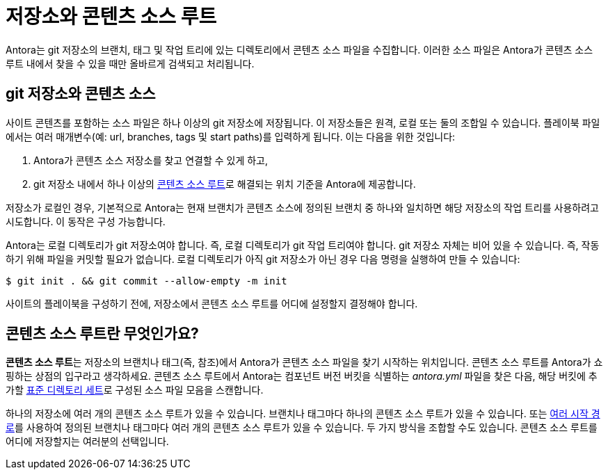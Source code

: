 = 저장소와 콘텐츠 소스 루트

Antora는 git 저장소의 브랜치, 태그 및 작업 트리에 있는 디렉토리에서 콘텐츠 소스 파일을 수집합니다.
이러한 소스 파일은 Antora가 콘텐츠 소스 루트 내에서 찾을 수 있을 때만 올바르게 검색되고 처리됩니다.

[#git-and-content-sources]
== git 저장소와 콘텐츠 소스

사이트 콘텐츠를 포함하는 소스 파일은 하나 이상의 git 저장소에 저장됩니다.
이 저장소들은 원격, 로컬 또는 둘의 조합일 수 있습니다.
플레이북 파일에서는 여러 매개변수(예: url, branches, tags 및 start paths)를 입력하게 됩니다. 이는 다음을 위한 것입니다:

. Antora가 콘텐츠 소스 저장소를 찾고 연결할 수 있게 하고,
. git 저장소 내에서 하나 이상의 <<content-source-root,콘텐츠 소스 루트>>로 해결되는 위치 기준을 Antora에 제공합니다.

저장소가 로컬인 경우, 기본적으로 Antora는 현재 브랜치가 콘텐츠 소스에 정의된 브랜치 중 하나와 일치하면 해당 저장소의 작업 트리를 사용하려고 시도합니다.
이 동작은 구성 가능합니다.

Antora는 로컬 디렉토리가 git 저장소여야 합니다. 즉, 로컬 디렉토리가 git 작업 트리여야 합니다.
git 저장소 자체는 비어 있을 수 있습니다. 즉, 작동하기 위해 파일을 커밋할 필요가 없습니다.
로컬 디렉토리가 아직 git 저장소가 아닌 경우 다음 명령을 실행하여 만들 수 있습니다:

 $ git init . && git commit --allow-empty -m init

사이트의 플레이북을 구성하기 전에, 저장소에서 콘텐츠 소스 루트를 어디에 설정할지 결정해야 합니다.

[#content-source-root]
== 콘텐츠 소스 루트란 무엇인가요?

[.term]**콘텐츠 소스 루트**는 저장소의 브랜치나 태그(즉, 참조)에서 Antora가 콘텐츠 소스 파일을 찾기 시작하는 위치입니다.
콘텐츠 소스 루트를 Antora가 쇼핑하는 상점의 입구라고 생각하세요.
콘텐츠 소스 루트에서 Antora는 컴포넌트 버전 버킷을 식별하는 [.path]_antora.yml_ 파일을 찾은 다음, 해당 버킷에 추가할 xref:standard-directories.adoc[표준 디렉토리 세트]로 구성된 소스 파일 모음을 스캔합니다.

하나의 저장소에 여러 개의 콘텐츠 소스 루트가 있을 수 있습니다.
브랜치나 태그마다 하나의 콘텐츠 소스 루트가 있을 수 있습니다.
또는 xref:playbook:content-source-start-paths.adoc[여러 시작 경로]를 사용하여 정의된 브랜치나 태그마다 여러 개의 콘텐츠 소스 루트가 있을 수 있습니다.
두 가지 방식을 조합할 수도 있습니다.
콘텐츠 소스 루트를 어디에 저장할지는 여러분의 선택입니다.